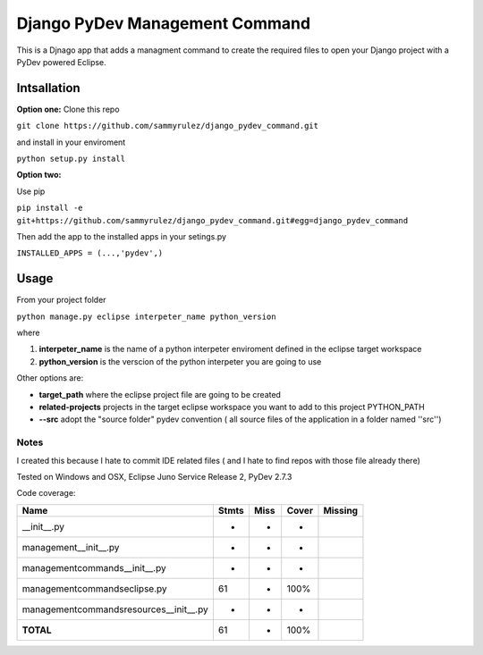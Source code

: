===============================
Django PyDev Management Command
===============================

This is a Djnago app that adds a managment command to create the required files to open your Django project with a PyDev powered Eclipse.

************
Intsallation
************

**Option one:**
Clone this repo

``git clone https://github.com/sammyrulez/django_pydev_command.git``

and install in your enviroment

``python setup.py install``

**Option two:**

Use pip

``pip install -e git+https://github.com/sammyrulez/django_pydev_command.git#egg=django_pydev_command``

Then add the app to the installed apps in your setings.py

``INSTALLED_APPS = (...,'pydev',)``



*****
Usage
*****

From your project folder

``python manage.py eclipse interpeter_name python_version``

where

1. **interpeter_name** is the name of a python interpeter enviroment defined in the eclipse target workspace

2. **python_version** is the verscion of the python interpeter you are going to use

Other options are:

- **target_path** where the eclipse project file are going to be created

- **related-projects** projects in the target eclipse workspace you want to add to this project PYTHON_PATH

- **--src** adopt the "source folder" pydev convention ( all source files of the application in a folder named ''src'')



Notes
=====

I created this because I hate to commit IDE related files ( and I hate to find repos with those file already there)

Tested on Windows and OSX, Eclipse Juno Service Release 2, PyDev 2.7.3

Code coverage:

========================================= ========= ========= ====== =======
Name                                      Stmts     Miss      Cover  Missing
========================================= ========= ========= ====== =======
__init__.py                                   -        -         -   
management\__init__.py                        -        -         -   
management\commands\__init__.py               -        -         -   
management\commands\eclipse.py               61        -       100%  
management\commands\resources\__init__.py      -        -         -   
**TOTAL**                                    61        -       100%  
========================================= ========= ========= ====== =======

